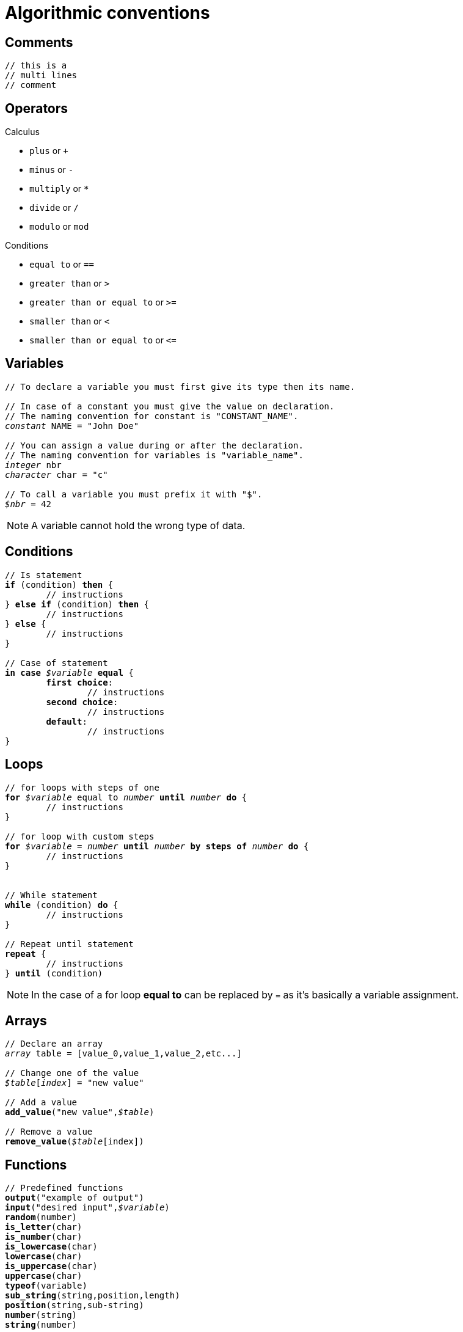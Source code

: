 = Algorithmic conventions

== Comments

----
// this is a
// multi lines
// comment
----


== Operators

.Calculus
* `plus` or `+`
* `minus` or `-`
* `multiply` or `*`
* `divide` or `/`
* `modulo` or `mod`

.Conditions
* `equal to` or `==`
* `greater than` or `>`
* `greater than or equal to` or `>=`
* `smaller than` or `<`
* `smaller than or equal to` or `\<=`


== Variables

[subs="quotes"]
----
// To declare a variable you must first give its type then its name.

// In case of a constant you must give the value on declaration.
// The naming convention for constant is "CONSTANT_NAME".
_constant_ NAME = "John Doe"

// You can assign a value during or after the declaration.
// The naming convention for variables is "variable_name".
_integer_ nbr
_character_ char = "c"

// To call a variable you must prefix it with "$".
_$nbr_ = 42
----

NOTE: A variable cannot hold the wrong type of data.


== Conditions

[subs="quotes"]
----
// Is statement
*if* (condition) *then* {
	// instructions
} *else if* (condition) *then* {
	// instructions
} *else* {
	// instructions
}

// Case of statement
*in case* _$variable_ *equal* {
	*first choice*:
		// instructions
	*second choice*:
		// instructions
	*default*:
		// instructions
}
----


== Loops

[subs="quotes"]
----
// for loops with steps of one
*for* _$variable_ equal to _number_ *until* _number_ *do* {
	// instructions	
}

// for loop with custom steps
*for* _$variable_ = _number_ *until* _number_ *by steps of* _number_ *do* {
	// instructions	
}


// While statement
*while* (condition) *do* {
	// instructions
}

// Repeat until statement
*repeat* {
	// instructions
} *until* (condition)
----

NOTE: In the case of a for loop *equal to* can be replaced by `=` as it's
basically a variable assignment.


== Arrays

[subs="quotes"]
----
// Declare an array
_array_ table = [value_0,value_1,value_2,etc...]

// Change one of the value
_$table_[_index_] = "new value"

// Add a value
*add_value*("new value",_$table_)

// Remove a value
*remove_value*(_$table_[index])
----


== Functions

[subs="quotes"]
----
// Predefined functions
*output*("example of output")
*input*("desired input",_$variable_)
*random*(number)
*is_letter*(char)
*is_number*(char)
*is_lowercase*(char)
*lowercase*(char)
*is_uppercase*(char)
*uppercase*(char)
*typeof*(variable)
*sub_string*(string,position,length)
*position*(string,sub-string)
*number*(string)
*string*(number)

// Special instruction
*returns* "desired data to return"
*break*
*stop*

// Custom functions
*function* name(_parameters_) {
	// instructions
}
----
